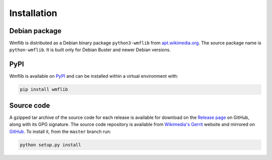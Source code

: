 Installation
============

Debian package
--------------

Wmflib is distributed as a Debian binary package ``python3-wmflib`` from `apt.wikimedia.org`_. The source package name
is ``python-wmflib``. It is built only for Debian Buster and newer Debian versions.

PyPI
----

Wmflib is available on `PyPI`_ and can be installed within a virtual environment with:

.. code-block:: none

    pip install wmflib

Source code
-----------

A gzipped tar archive of the source code for each release is available for download on the `Release page`_ on GitHub,
along with its GPG signature. The source code repository is available from `Wikimedia's Gerrit`_ website and mirrored
on `GitHub`_. To install it, from the ``master`` branch run:

.. code-block:: none

    python setup.py install

.. _`apt.wikimedia.org`: https://wikitech.wikimedia.org/wiki/APT_repository
.. _`PyPI`: https://pypi.org/project/wmflib/
.. _`Wikimedia's Gerrit`: https://gerrit.wikimedia.org/r/admin/repos/operations/software/pywmflib
.. _`GitHub`: https://github.com/wikimedia/operations-software-pywmflib
.. _`Release page`: https://github.com/wikimedia/operations-software-pywmflib/releases

